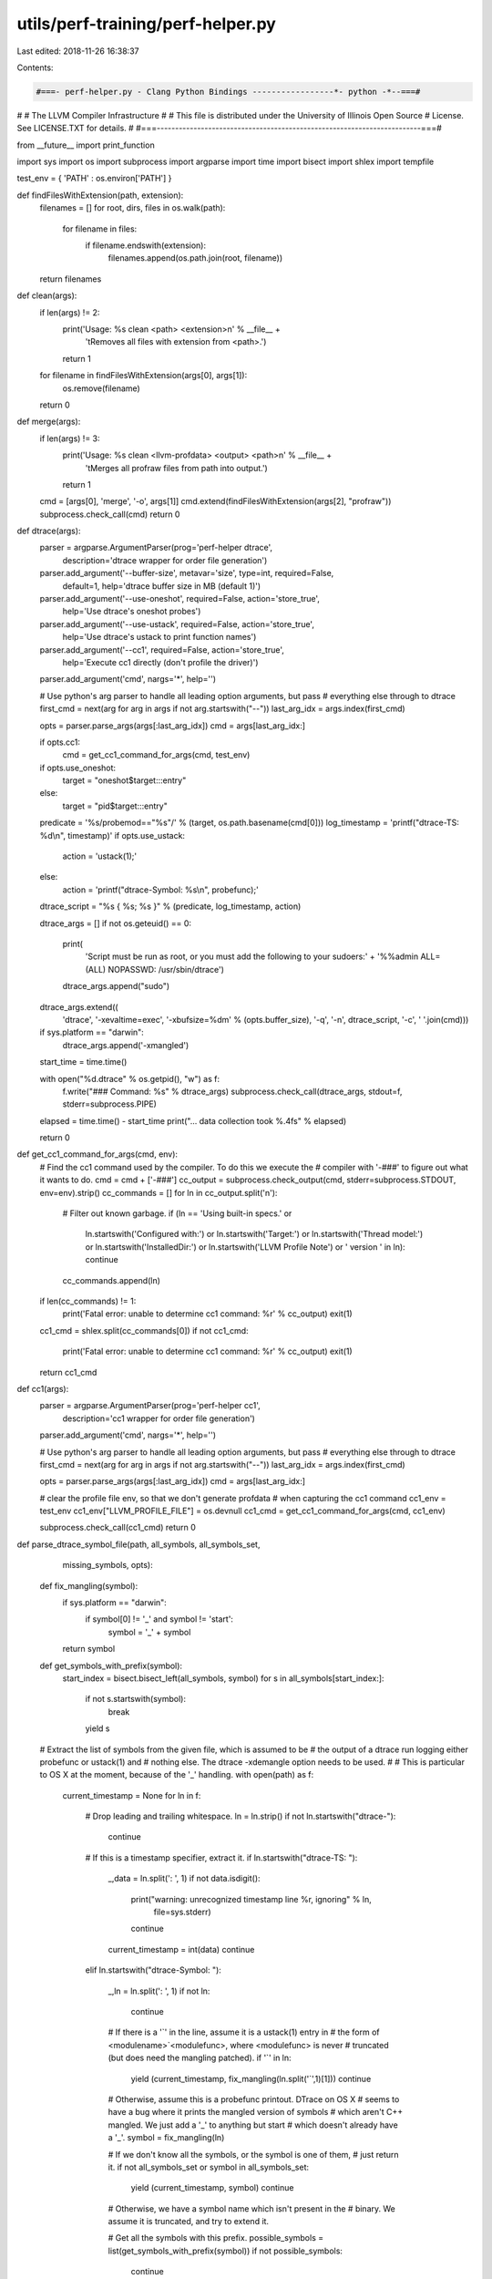 utils/perf-training/perf-helper.py
==================================

Last edited: 2018-11-26 16:38:37

Contents:

.. code-block:: py

    #===- perf-helper.py - Clang Python Bindings -----------------*- python -*--===#
#
#                     The LLVM Compiler Infrastructure
#
# This file is distributed under the University of Illinois Open Source
# License. See LICENSE.TXT for details.
#
#===------------------------------------------------------------------------===#

from __future__ import print_function

import sys
import os
import subprocess
import argparse
import time
import bisect
import shlex
import tempfile

test_env = { 'PATH'    : os.environ['PATH'] }

def findFilesWithExtension(path, extension):
  filenames = []
  for root, dirs, files in os.walk(path): 
    for filename in files:
      if filename.endswith(extension):
        filenames.append(os.path.join(root, filename))
  return filenames

def clean(args):
  if len(args) != 2:
    print('Usage: %s clean <path> <extension>\n' % __file__ +
      '\tRemoves all files with extension from <path>.')
    return 1
  for filename in findFilesWithExtension(args[0], args[1]):
    os.remove(filename)
  return 0

def merge(args):
  if len(args) != 3:
    print('Usage: %s clean <llvm-profdata> <output> <path>\n' % __file__ +
      '\tMerges all profraw files from path into output.')
    return 1
  cmd = [args[0], 'merge', '-o', args[1]]
  cmd.extend(findFilesWithExtension(args[2], "profraw"))
  subprocess.check_call(cmd)
  return 0

def dtrace(args):
  parser = argparse.ArgumentParser(prog='perf-helper dtrace',
    description='dtrace wrapper for order file generation')
  parser.add_argument('--buffer-size', metavar='size', type=int, required=False,
    default=1, help='dtrace buffer size in MB (default 1)')
  parser.add_argument('--use-oneshot', required=False, action='store_true',
    help='Use dtrace\'s oneshot probes')
  parser.add_argument('--use-ustack', required=False, action='store_true',
    help='Use dtrace\'s ustack to print function names')
  parser.add_argument('--cc1', required=False, action='store_true',
    help='Execute cc1 directly (don\'t profile the driver)')
  parser.add_argument('cmd', nargs='*', help='')

  # Use python's arg parser to handle all leading option arguments, but pass
  # everything else through to dtrace
  first_cmd = next(arg for arg in args if not arg.startswith("--"))
  last_arg_idx = args.index(first_cmd)

  opts = parser.parse_args(args[:last_arg_idx])
  cmd = args[last_arg_idx:]

  if opts.cc1:
    cmd = get_cc1_command_for_args(cmd, test_env)

  if opts.use_oneshot:
      target = "oneshot$target:::entry"
  else:
      target = "pid$target:::entry"
  predicate = '%s/probemod=="%s"/' % (target, os.path.basename(cmd[0]))
  log_timestamp = 'printf("dtrace-TS: %d\\n", timestamp)'
  if opts.use_ustack:
      action = 'ustack(1);'
  else:
      action = 'printf("dtrace-Symbol: %s\\n", probefunc);'
  dtrace_script = "%s { %s; %s }" % (predicate, log_timestamp, action)

  dtrace_args = []
  if not os.geteuid() == 0:
    print(
      'Script must be run as root, or you must add the following to your sudoers:'
      + '%%admin ALL=(ALL) NOPASSWD: /usr/sbin/dtrace')
    dtrace_args.append("sudo")

  dtrace_args.extend((
      'dtrace', '-xevaltime=exec',
      '-xbufsize=%dm' % (opts.buffer_size),
      '-q', '-n', dtrace_script, 
      '-c', ' '.join(cmd)))

  if sys.platform == "darwin":
    dtrace_args.append('-xmangled')

  start_time = time.time()

  with open("%d.dtrace" % os.getpid(), "w") as f:
    f.write("### Command: %s" % dtrace_args)
    subprocess.check_call(dtrace_args, stdout=f, stderr=subprocess.PIPE)

  elapsed = time.time() - start_time
  print("... data collection took %.4fs" % elapsed)

  return 0

def get_cc1_command_for_args(cmd, env):
  # Find the cc1 command used by the compiler. To do this we execute the
  # compiler with '-###' to figure out what it wants to do.
  cmd = cmd + ['-###']
  cc_output = subprocess.check_output(cmd, stderr=subprocess.STDOUT, env=env).strip()
  cc_commands = []
  for ln in cc_output.split('\n'):
      # Filter out known garbage.
      if (ln == 'Using built-in specs.' or
          ln.startswith('Configured with:') or
          ln.startswith('Target:') or
          ln.startswith('Thread model:') or
          ln.startswith('InstalledDir:') or
          ln.startswith('LLVM Profile Note') or
          ' version ' in ln):
          continue
      cc_commands.append(ln)

  if len(cc_commands) != 1:
      print('Fatal error: unable to determine cc1 command: %r' % cc_output)
      exit(1)

  cc1_cmd = shlex.split(cc_commands[0])
  if not cc1_cmd:
      print('Fatal error: unable to determine cc1 command: %r' % cc_output)
      exit(1)

  return cc1_cmd

def cc1(args):
  parser = argparse.ArgumentParser(prog='perf-helper cc1',
    description='cc1 wrapper for order file generation')
  parser.add_argument('cmd', nargs='*', help='')

  # Use python's arg parser to handle all leading option arguments, but pass
  # everything else through to dtrace
  first_cmd = next(arg for arg in args if not arg.startswith("--"))
  last_arg_idx = args.index(first_cmd)

  opts = parser.parse_args(args[:last_arg_idx])
  cmd = args[last_arg_idx:]

  # clear the profile file env, so that we don't generate profdata
  # when capturing the cc1 command
  cc1_env = test_env
  cc1_env["LLVM_PROFILE_FILE"] = os.devnull
  cc1_cmd = get_cc1_command_for_args(cmd, cc1_env)

  subprocess.check_call(cc1_cmd)
  return 0

def parse_dtrace_symbol_file(path, all_symbols, all_symbols_set,
                             missing_symbols, opts):
  def fix_mangling(symbol):
    if sys.platform == "darwin":
      if symbol[0] != '_' and symbol != 'start':
          symbol = '_' + symbol
    return symbol

  def get_symbols_with_prefix(symbol):
    start_index = bisect.bisect_left(all_symbols, symbol)
    for s in all_symbols[start_index:]:
      if not s.startswith(symbol):
        break
      yield s

  # Extract the list of symbols from the given file, which is assumed to be
  # the output of a dtrace run logging either probefunc or ustack(1) and
  # nothing else. The dtrace -xdemangle option needs to be used.
  #
  # This is particular to OS X at the moment, because of the '_' handling.
  with open(path) as f:
    current_timestamp = None
    for ln in f:
      # Drop leading and trailing whitespace.
      ln = ln.strip()
      if not ln.startswith("dtrace-"):
        continue

      # If this is a timestamp specifier, extract it.
      if ln.startswith("dtrace-TS: "):
        _,data = ln.split(': ', 1)
        if not data.isdigit():
          print("warning: unrecognized timestamp line %r, ignoring" % ln,
            file=sys.stderr)
          continue
        current_timestamp = int(data)
        continue
      elif ln.startswith("dtrace-Symbol: "):

        _,ln = ln.split(': ', 1)
        if not ln:
          continue

        # If there is a '`' in the line, assume it is a ustack(1) entry in
        # the form of <modulename>`<modulefunc>, where <modulefunc> is never
        # truncated (but does need the mangling patched).
        if '`' in ln:
          yield (current_timestamp, fix_mangling(ln.split('`',1)[1]))
          continue

        # Otherwise, assume this is a probefunc printout. DTrace on OS X
        # seems to have a bug where it prints the mangled version of symbols
        # which aren't C++ mangled. We just add a '_' to anything but start
        # which doesn't already have a '_'.
        symbol = fix_mangling(ln)

        # If we don't know all the symbols, or the symbol is one of them,
        # just return it.
        if not all_symbols_set or symbol in all_symbols_set:
          yield (current_timestamp, symbol)
          continue

        # Otherwise, we have a symbol name which isn't present in the
        # binary. We assume it is truncated, and try to extend it.

        # Get all the symbols with this prefix.
        possible_symbols = list(get_symbols_with_prefix(symbol))
        if not possible_symbols:
          continue

        # If we found too many possible symbols, ignore this as a prefix.
        if len(possible_symbols) > 100:
          print( "warning: ignoring symbol %r " % symbol +
            "(no match and too many possible suffixes)", file=sys.stderr) 
          continue

        # Report that we resolved a missing symbol.
        if opts.show_missing_symbols and symbol not in missing_symbols:
          print("warning: resolved missing symbol %r" % symbol, file=sys.stderr)
          missing_symbols.add(symbol)

        # Otherwise, treat all the possible matches as having occurred. This
        # is an over-approximation, but it should be ok in practice.
        for s in possible_symbols:
          yield (current_timestamp, s)

def uniq(list):
  seen = set()
  for item in list:
    if item not in seen:
      yield item
      seen.add(item)

def form_by_call_order(symbol_lists):
  # Simply strategy, just return symbols in order of occurrence, even across
  # multiple runs.
  return uniq(s for symbols in symbol_lists for s in symbols)

def form_by_call_order_fair(symbol_lists):
  # More complicated strategy that tries to respect the call order across all
  # of the test cases, instead of giving a huge preference to the first test
  # case.

  # First, uniq all the lists.
  uniq_lists = [list(uniq(symbols)) for symbols in symbol_lists]

  # Compute the successors for each list.
  succs = {}
  for symbols in uniq_lists:
    for a,b in zip(symbols[:-1], symbols[1:]):
      succs[a] = items = succs.get(a, [])
      if b not in items:
        items.append(b)
  
  # Emit all the symbols, but make sure to always emit all successors from any
  # call list whenever we see a symbol.
  #
  # There isn't much science here, but this sometimes works better than the
  # more naive strategy. Then again, sometimes it doesn't so more research is
  # probably needed.
  return uniq(s
    for symbols in symbol_lists
    for node in symbols
    for s in ([node] + succs.get(node,[])))
 
def form_by_frequency(symbol_lists):
  # Form the order file by just putting the most commonly occurring symbols
  # first. This assumes the data files didn't use the oneshot dtrace method.
 
  counts = {}
  for symbols in symbol_lists:
    for a in symbols:
      counts[a] = counts.get(a,0) + 1

  by_count = counts.items()
  by_count.sort(key = lambda (_,n): -n)
  return [s for s,n in by_count]
 
def form_by_random(symbol_lists):
  # Randomize the symbols.
  merged_symbols = uniq(s for symbols in symbol_lists
                          for s in symbols)
  random.shuffle(merged_symbols)
  return merged_symbols
 
def form_by_alphabetical(symbol_lists):
  # Alphabetize the symbols.
  merged_symbols = list(set(s for symbols in symbol_lists for s in symbols))
  merged_symbols.sort()
  return merged_symbols

methods = dict((name[len("form_by_"):],value)
  for name,value in locals().items() if name.startswith("form_by_"))

def genOrderFile(args):
  parser = argparse.ArgumentParser(
    "%prog  [options] <dtrace data file directories>]")
  parser.add_argument('input', nargs='+', help='')
  parser.add_argument("--binary", metavar="PATH", type=str, dest="binary_path",
    help="Path to the binary being ordered (for getting all symbols)",
    default=None)
  parser.add_argument("--output", dest="output_path",
    help="path to output order file to write", default=None, required=True,
    metavar="PATH")
  parser.add_argument("--show-missing-symbols", dest="show_missing_symbols",
    help="show symbols which are 'fixed up' to a valid name (requires --binary)",
    action="store_true", default=None)
  parser.add_argument("--output-unordered-symbols",
    dest="output_unordered_symbols_path",
    help="write a list of the unordered symbols to PATH (requires --binary)",
    default=None, metavar="PATH")
  parser.add_argument("--method", dest="method",
    help="order file generation method to use", choices=methods.keys(),
    default='call_order')
  opts = parser.parse_args(args)

  # If the user gave us a binary, get all the symbols in the binary by
  # snarfing 'nm' output.
  if opts.binary_path is not None:
     output = subprocess.check_output(['nm', '-P', opts.binary_path])
     lines = output.split("\n")
     all_symbols = [ln.split(' ',1)[0]
                    for ln in lines
                    if ln.strip()]
     print("found %d symbols in binary" % len(all_symbols))
     all_symbols.sort()
  else:
     all_symbols = []
  all_symbols_set = set(all_symbols)

  # Compute the list of input files.
  input_files = []
  for dirname in opts.input:
    input_files.extend(findFilesWithExtension(dirname, "dtrace"))

  # Load all of the input files.
  print("loading from %d data files" % len(input_files))
  missing_symbols = set()
  timestamped_symbol_lists = [
      list(parse_dtrace_symbol_file(path, all_symbols, all_symbols_set,
                                    missing_symbols, opts))
      for path in input_files]

  # Reorder each symbol list.
  symbol_lists = []
  for timestamped_symbols_list in timestamped_symbol_lists:
    timestamped_symbols_list.sort()
    symbol_lists.append([symbol for _,symbol in timestamped_symbols_list])

  # Execute the desire order file generation method.
  method = methods.get(opts.method)
  result = list(method(symbol_lists))

  # Report to the user on what percentage of symbols are present in the order
  # file.
  num_ordered_symbols = len(result)
  if all_symbols:
    print("note: order file contains %d/%d symbols (%.2f%%)" % (
      num_ordered_symbols, len(all_symbols),
      100.*num_ordered_symbols/len(all_symbols)), file=sys.stderr)

  if opts.output_unordered_symbols_path:
    ordered_symbols_set = set(result)
    with open(opts.output_unordered_symbols_path, 'w') as f:
      f.write("\n".join(s for s in all_symbols if s not in ordered_symbols_set))

  # Write the order file.
  with open(opts.output_path, 'w') as f:
    f.write("\n".join(result))
    f.write("\n")

  return 0

commands = {'clean' : clean,
  'merge' : merge, 
  'dtrace' : dtrace,
  'cc1' : cc1,
  'gen-order-file' : genOrderFile}

def main():
  f = commands[sys.argv[1]]
  sys.exit(f(sys.argv[2:]))

if __name__ == '__main__':
  main()


